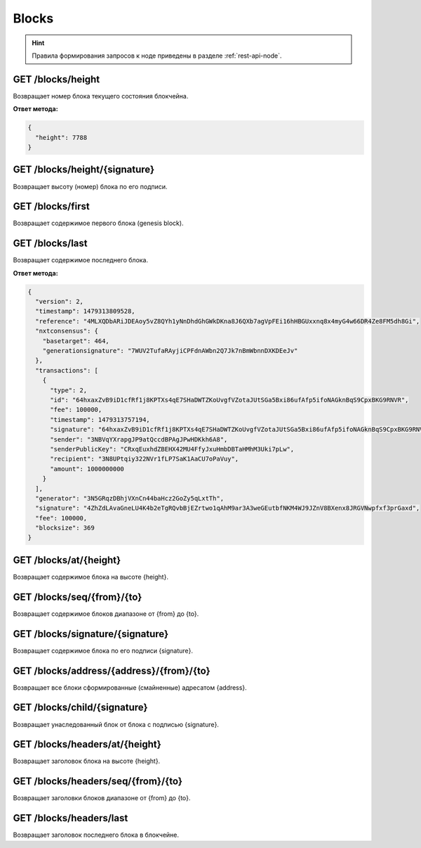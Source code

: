 Blocks
========

.. hint:: Правила формирования запросов к ноде приведены в разделе :ref:`rest-api-node`.
   
GET /blocks/height
~~~~~~~~~~~~~~~~~~

Возвращает номер блока текущего состояния блокчейна.

**Ответ метода:**

.. code:: js

   {   
     "height": 7788    
   }    

GET /blocks/height/{signature}
~~~~~~~~~~~~~~~~~~~~~~~~~~~~~~~~

Возвращает высоту (номер) блока по его подписи.

GET /blocks/first
~~~~~~~~~~~~~~~~~~~~~~~~~

Возвращает содержимое первого блока (genesis block).

GET /blocks/last
~~~~~~~~~~~~~~~~

Возвращает содержимое последнего блока.

**Ответ метода:**

.. code:: js

   {   
     "version": 2,   
     "timestamp": 1479313809528,       
     "reference": "4MLXQDbARiJDEAoy5vZ8QYh1yNnDhdGhGWkDKna8J6QXb7agVpFEi16hHBGUxxnq8x4myG4w66DR4Ze8FM5dh8Gi",        
     "nxtconsensus": {       
       "basetarget": 464,        
       "generationsignature": "7WUV2TufaRAyjiCPFdnAWbn2Q7Jk7nBmWbnnDXKDEeJv"       
     },        
     "transactions": [       
       {       
         "type": 2,        
         "id": "64hxaxZvB9iD1cfRf1j8KPTXs4qE7SHaDWTZKoUvgfVZotaJUtSGa5Bxi86ufAfp5ifoNAGknBqS9CpxBKG9RNVR",       
         "fee": 100000,        
         "timestamp": 1479313757194,       
         "signature": "64hxaxZvB9iD1cfRf1j8KPTXs4qE7SHaDWTZKoUvgfVZotaJUtSGa5Bxi86ufAfp5ifoNAGknBqS9CpxBKG9RNVR",        
         "sender": "3NBVqYXrapgJP9atQccdBPAgJPwHDKkh6A8",              
         "senderPublicKey": "CRxqEuxhdZBEHX42MU4FfyJxuHmbDBTaHMhM3Uki7pLw",        
         "recipient": "3N8UPtqiy322NVr1fLP7SaK1AaCU7oPaVuy",             
         "amount": 1000000000        
       }       
     ],        
     "generator": "3N5GRqzDBhjVXnCn44baHcz2GoZy5qLxtTh",             
     "signature": "4ZhZdLAvaGneLU4K4b2eTgRQvbBjEZrtwo1qAhM9ar3A3weGEutbfNKM4WJ9JZnV8BXenx8JRGVNwpfxf3prGaxd",        
     "fee": 100000,        
     "blocksize": 369        
   } 

GET /blocks/at/{height}
~~~~~~~~~~~~~~~~~~~~~~~

Возвращает содержимое блока на высоте {height}.

GET /blocks/seq/{from}/{to}
~~~~~~~~~~~~~~~~~~~~~~~~~~~

Возвращает содержимое блоков диапазоне от {from} до {to}.

GET /blocks/signature/{signature}
~~~~~~~~~~~~~~~~~~~~~~~~~~~~~~~~~

Возвращает содержимое блока по его подписи {signature}.

GET /blocks/address/{address}/{from}/{to}
~~~~~~~~~~~~~~~~~~~~~~~~~~~~~~~~~~~~~~~~~

Возвращает все блоки сформированные (смайненные) адресатом {address}.

GET /blocks/child/{signature}
~~~~~~~~~~~~~~~~~~~~~~~~~~~~~~~~~

Возвращает унаследованный блок от блока с подписью {signature}.

GET /blocks/headers/at/{height}
~~~~~~~~~~~~~~~~~~~~~~~~~~~~~~~~~~~~

Возвращает заголовок блока на высоте {height}.

GET /blocks/headers/seq/{from}/{to}
~~~~~~~~~~~~~~~~~~~~~~~~~~~~~~~~~~~~~~~

Возвращает заголовки блоков диапазоне от {from} до {to}.

GET /blocks/headers/last
~~~~~~~~~~~~~~~~~~~~~~~~~~~~~~~~~~~~~~~

Возвращает заголовок последнего блока в блокчейне.



